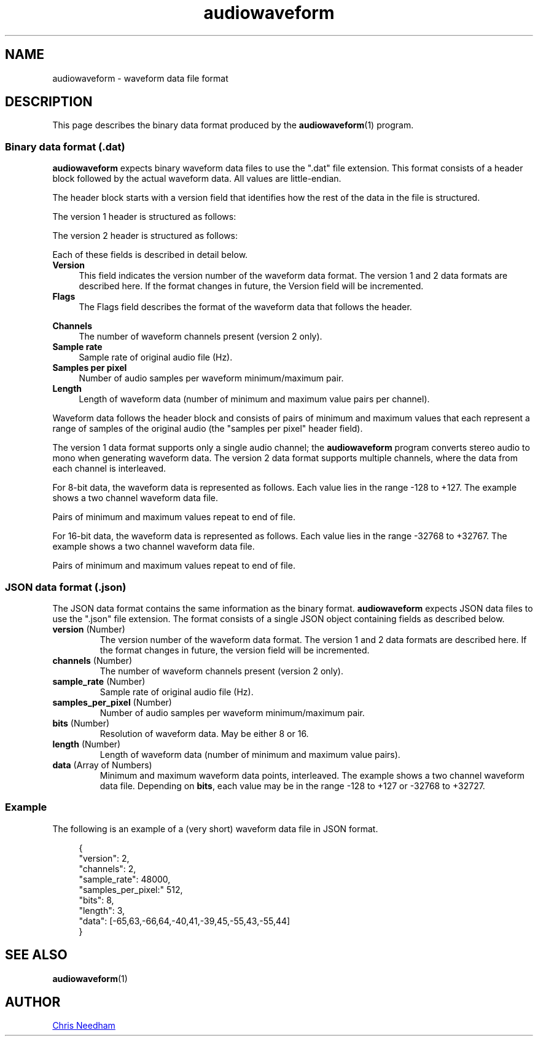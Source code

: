 .TH audiowaveform 5 "17 November 2018"

.SH NAME

audiowaveform \- waveform data file format

.SH DESCRIPTION

This page describes the binary data format produced by the
.BR audiowaveform (1)
program.

.SS Binary data format (.dat)

.B audiowaveform
expects binary waveform data files to use the ".dat" file extension. This format
consists of a header block followed by the actual waveform data. All
values are little-endian.

The header block starts with a version field that identifies how
the rest of the data in the file is structured.

.in +4
.nf
.na
.TS
lB lB lB
___
l l l.
Byte offset	Type	Field
0-3	int32_t	Version
.TE
.ad
.fi
.in -4

The version 1 header is structured as follows:

.in +4
.nf
.na
.TS
lB lB lB
___
l l l.
Byte offset	Type	Field
4-7	uint32_t	Flags
8-11	int32_t	Sample rate
12-15	int32_t	Samples per pixel
16-19	uint32_t	Length
.TE
.ad
.fi
.in -4

The version 2 header is structured as follows:

.in +4
.nf
.na
.TS
lB lB lB
___
l l l.
Byte offset	Type	Field
4-7	uint32_t	Flags
8-11	int32_t	Channels
12-15	int32_t	Sample rate
16-19	int32_t	Samples per pixel
20-23	uint32_t	Length
.TE
.ad
.fi
.in -4

Each of these fields is described in detail below.

.TP 4
.B Version
This field indicates the version number of the waveform data format. The version
1 and 2 data formats are described here. If the format changes in future, the
Version field will be incremented.

.TP
.B Flags
The Flags field describes the format of the waveform data that follows the
header.

.in +4
.nf
.na
.TS
lB lB
__
l l.
Bit 	Description
0 (lsb)	0: 16-bit resolution, 1: 8-bit resolution
1-31	Unused
.TE
.ad
.fi
.in -4

.TP
.B Channels
The number of waveform channels present (version 2 only).

.TP
.B Sample rate
Sample rate of original audio file (Hz).

.TP
.B Samples per pixel
Number of audio samples per waveform minimum/maximum pair.

.TP
.B Length
Length of waveform data (number of minimum and maximum value pairs per channel).
.PP

Waveform data follows the header block and consists of pairs of minimum and
maximum values that each represent a range of samples of the original audio (the
"samples per pixel" header field).

The version 1 data format supports only a single audio channel; the
.B audiowaveform
program converts stereo audio to mono when generating
waveform data. The version 2 data format supports multiple channels, where the
data from each channel is interleaved.

For 8-bit data, the waveform data is represented as follows. Each value lies in
the range -128 to +127. The example shows a two channel waveform data file.

.in +4
.nf
.na
.TS
lB lB lB
___
l l l.
Byte offset	Type	Value
20	int8_t	Minimum sample value, index 0, channel 0
21	int8_t	Maximum sample value, index 0, channel 0
22	int8_t	Minimum sample value, index 0, channel 1
23	int8_t	Maximum sample value, index 0, channel 1
24	int8_t	Minimum sample value, index 1, channel 0
25	int8_t	Maximum sample value, index 1, channel 0
26	int8_t	Minimum sample value, index 1, channel 1
27	int8_t	Maximum sample value, index 1, channel 1
etc	...	...
.TE
.ad
.fi
.in -4

Pairs of minimum and maximum values repeat to end of file.

For 16-bit data, the waveform data is represented as follows. Each value lies in
the range -32768 to +32767. The example shows a two channel waveform data file.

.in +4
.nf
.na
.TS
lB lB lB
___
l l l.
Byte offset	Type	Value
20-21	int16_t	Minimum sample value, index 0, channel 0
22-23	int16_t	Maximum sample value, index 0, channel 0
24-25	int16_t	Minimum sample value, index 0, channel 1
25-26	int16_t	Maximum sample value, index 0, channel 1
27-28	int16_t	Minimum sample value, index 1, channel 0
29-30	int16_t	Maximum sample value, index 1, channel 0
31-32	int16_t	Minimum sample value, index 1, channel 1
33-34	int16_t	Maximum sample value, index 1, channel 1
etc	...	...
.TE
.ad
.fi
.in -4

Pairs of minimum and maximum values repeat to end of file.

.SS JSON data format (.json)

The JSON data format contains the same information as the binary format.
.B audiowaveform
expects JSON data files to use the ".json" file extension.
The format consists of a single JSON object containing fields as described below.

.TP
.B \fBversion\fR (Number)
The version number of the waveform data format. The version 1 and 2 data formats
are described here. If the format changes in future, the version field will be
incremented.

.TP
.B \fBchannels\fR (Number)
The number of waveform channels present (version 2 only).

.TP
.B \fBsample_rate\fR (Number)
Sample rate of original audio file (Hz).

.TP
.B \fBsamples_per_pixel\fR (Number)
Number of audio samples per waveform minimum/maximum pair.

.TP
.B \fBbits\fR (Number)
Resolution of waveform data. May be either 8 or 16.

.TP
.B \fBlength\fR (Number)
Length of waveform data (number of minimum and maximum value pairs).

.TP
.B \fBdata\fR (Array of Numbers)
Minimum and maximum waveform data points, interleaved.
The example shows a two channel waveform data file.
Depending on \fBbits\fR, each value may be in the range -128 to +127
or -32768 to +32727.

.PP

.in +4
.nf
.na
.TS
lB lB
___
l l.
Array offset	Value
20-21	Minimum sample value, index 0, channel 0
22-23	Maximum sample value, index 0, channel 0
24-25	Minimum sample value, index 0, channel 1
25-26	Maximum sample value, index 0, channel 1
27-28	Minimum sample value, index 1, channel 0
29-30	Maximum sample value, index 1, channel 0
31-32	Minimum sample value, index 1, channel 1
33-34	Maximum sample value, index 1, channel 1
etc	...
.TE
.ad
.fi
.in -4

.SS Example

The following is an example of a (very short) waveform data file in JSON format.

.in +4
.nf
.na
{
    "version": 2,
    "channels": 2,
    "sample_rate": 48000,
    "samples_per_pixel:" 512,
    "bits": 8,
    "length": 3,
    "data": [-65,63,-66,64,-40,41,-39,45,-55,43,-55,44]
}
.ad
.fi
.in -4

.SH SEE ALSO

.BR audiowaveform (1)

.SH AUTHOR

.UR chris@chrisneedham.com
Chris Needham
.UE
